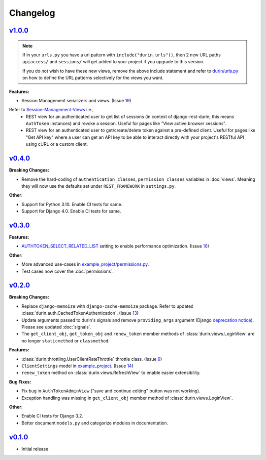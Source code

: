 Changelog
============

`v1.0.0 <https://github.com/eshaan7/django-rest-durin/releases/tag/v1.0.0>`__
--------------------------------------------------------------------------------

.. Note::
   If in your ``urls.py`` you have a url pattern with ``include("durin.urls"))``, then
   2 new URL paths ``apiaccess/`` and ``sessions/`` will get added
   to your project if you upgrade to this version.

   If you do not wish to have these new views, remove the above include statement and 
   refer to `durin/urls.py`_ on how to define the URL patterns selectively for the views you want.

**Features:**

- Session Management serializers and views. (Issue 19_)

Refer to Session-Management-Views_ i.e.,
   - REST view for an authenticated user to get list of sessions (in context of django-rest-durin, this means ``AuthToken`` instances) and revoke a session. Useful for pages like "View active browser sessions".
   - REST view for an authenticated user to get/create/delete token against a pre-defined client. Useful for pages like "Get API key" where a user can get an API key to be able to interact directly with your project's RESTful API using cURL or a custom client.

.. _19: https://github.com/Eshaan7/django-rest-durin/issues/19
.. _Session-Management-Views: views.html#session-management-views
.. _durin/urls.py: https://github.com/Eshaan7/django-rest-durin/blob/main/durin/urls.py

`v0.4.0 <https://github.com/eshaan7/django-rest-durin/releases/tag/v0.4.0>`__
--------------------------------------------------------------------------------

**Breaking Changes:**

- Remove the hard-coding of ``authentication_classes``, ``permission_classes`` variables in :doc:`views`. 
  Meaning they will now use the defaults set under ``REST_FRAMEWORK`` in ``settings.py``.
  
**Other:**

- Support for Python 3.10. Enable CI tests for same.
- Support for Django 4.0. Enable CI tests for same.


`v0.3.0 <https://github.com/eshaan7/django-rest-durin/releases/tag/v0.3.0>`__
--------------------------------------------------------------------------------

**Features:**

- `AUTHTOKEN_SELECT_RELATED_LIST <settings.html#AUTHTOKEN_SELECT_RELATED_LIST>`_ setting to enable performance optimization. (Issue 16_)

**Other:**

- More advanced use-cases in `example_project/permissions.py`_.
- Test cases now cover the :doc:`permissions`.

.. _16: https://github.com/Eshaan7/django-rest-durin/issues/16
.. _example_project/permissions.py: https://github.com/Eshaan7/django-rest-durin/blob/main/example_project/permissions.py


`v0.2.0 <https://github.com/eshaan7/django-rest-durin/releases/tag/v0.2.0>`__
--------------------------------------------------------------------------------

**Breaking Changes:**

- Replace ``django-memoize`` with ``django-cache-memoize`` package. Refer to updated :class:`durin.auth.CachedTokenAuthentication`. (Issue 13_)
- Update arguments passed to durin's signals and remove ``providing_args`` argument (Django `deprecation notice <https://docs.djangoproject.com/en/dev/internals/deprecation/#deprecation-removed-in-4-0>`_). Please see updated :doc:`signals`.
- The ``get_client_obj``, ``get_token_obj`` and ``renew_token`` member methods of :class:`durin.views.LoginView` are no longer ``staticmethod`` or ``classmethod``.

**Features:**

- :class:`durin.throttling.UserClientRateThrottle` throttle class. (Issue 9_)
- ``ClientSettings`` model in `example_project`_. (Issue 14_)
- ``renew_token`` method on :class:`durin.views.RefreshView` to enable easier extensibility.

**Bug Fixes:**

- Fix bug in ``AuthTokenAdminView`` ("save and continue editing" button was not working).
- Exception handling was missing in ``get_client_obj`` member method of :class:`durin.views.LoginView`.

**Other:**

- Enable CI tests for Django 3.2.
- Better document ``models.py`` and categorize modules in documentation.

.. _9: https://github.com/Eshaan7/django-rest-durin/issues/9
.. _13: https://github.com/Eshaan7/django-rest-durin/issues/13
.. _14: https://github.com/Eshaan7/django-rest-durin/issues/14
.. _example_project: https://github.com/Eshaan7/django-rest-durin/blob/main/example_project/models.py


`v0.1.0 <https://github.com/eshaan7/django-rest-durin/releases/tag/v0.1.0>`__
--------------------------------------------------------------------------------

- Initial release
